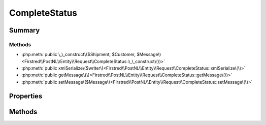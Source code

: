 .. rst-class:: phpdoctorst

.. role:: php(code)
	:language: php


CompleteStatus
==============


.. php:namespace:: Firstred\PostNL\Entity\Request

.. php:class:: CompleteStatus


	.. rst-class:: phpdoc-description
	
		| Class CompleteStatus\.
		
	
	:Parent:
		:php:class:`Firstred\\PostNL\\Entity\\AbstractEntity`
	


Summary
-------

Methods
~~~~~~~

* :php:meth:`public \_\_construct\($Shipment, $Customer, $Message\)<Firstred\\PostNL\\Entity\\Request\\CompleteStatus::\_\_construct\(\)>`
* :php:meth:`public xmlSerialize\($writer\)<Firstred\\PostNL\\Entity\\Request\\CompleteStatus::xmlSerialize\(\)>`
* :php:meth:`public getMessage\(\)<Firstred\\PostNL\\Entity\\Request\\CompleteStatus::getMessage\(\)>`
* :php:meth:`public setMessage\($Message\)<Firstred\\PostNL\\Entity\\Request\\CompleteStatus::setMessage\(\)>`


Properties
----------

.. php:attr:: public defaultProperties

	.. rst-class:: phpdoc-description
	
		| Default properties and namespaces for the SOAP API\.
		
	
	:Type: array 


.. php:attr:: protected static Message

	:Type: :any:`\\Firstred\\PostNL\\Entity\\Message\\Message <Firstred\\PostNL\\Entity\\Message\\Message>` | null 
	:Deprecated: 1.4.1 SOAP support is going to be removed


.. php:attr:: protected static Customer

	:Type: :any:`\\Firstred\\PostNL\\Entity\\Customer <Firstred\\PostNL\\Entity\\Customer>` | null 


.. php:attr:: protected static Shipment

	:Type: :any:`\\Firstred\\PostNL\\Entity\\Shipment <Firstred\\PostNL\\Entity\\Shipment>` | null 


Methods
-------

.. rst-class:: public

	.. php:method:: public __construct( $Shipment=null, $Customer=null, $Message=null)
	
		.. rst-class:: phpdoc-description
		
			| CompleteStatus constructor\.
			
		
		
		:Parameters:
			* **$Shipment** (:any:`Firstred\\PostNL\\Entity\\Shipment <Firstred\\PostNL\\Entity\\Shipment>` | null)  
			* **$Customer** (:any:`Firstred\\PostNL\\Entity\\Customer <Firstred\\PostNL\\Entity\\Customer>` | null)  
			* **$Message** (:any:`Firstred\\PostNL\\Entity\\Message\\Message <Firstred\\PostNL\\Entity\\Message\\Message>` | null)  

		
	
	

.. rst-class:: public

	.. php:method:: public xmlSerialize( $writer)
	
		.. rst-class:: phpdoc-description
		
			| Return a serializable array for the XMLWriter\.
			
		
		
		:Parameters:
			* **$writer** (:any:`Sabre\\Xml\\Writer <Sabre\\Xml\\Writer>`)  

		
		:Returns: void 
	
	

.. rst-class:: public deprecated

	.. php:method:: public getMessage()
	
		
		:Returns: :any:`\\Firstred\\PostNL\\Entity\\Message\\Message <Firstred\\PostNL\\Entity\\Message\\Message>` | null 
		:Deprecated: 1.4.1 SOAP support is going to be removed
	
	

.. rst-class:: public deprecated

	.. php:method:: public setMessage( $Message)
	
		
		:Parameters:
			* **$Message** (:any:`Firstred\\PostNL\\Entity\\Message\\Message <Firstred\\PostNL\\Entity\\Message\\Message>` | null)  

		
		:Returns: static 
		:Deprecated: 1.4.1 SOAP support is going to be removed
	
	

